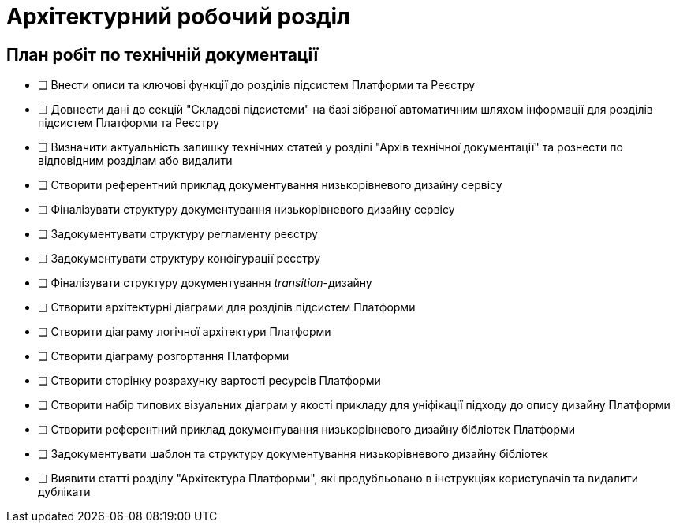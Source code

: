 = Архітектурний робочий розділ

== План робіт по технічній документації

* [ ] Внести описи та ключові функції до розділів підсистем Платформи та Реєстру
* [ ] Довнести дані до секцій "Складові підсистеми" на базі зібраної автоматичним шляхом інформації для розділів підсистем Платформи та Реєстру
* [ ] Визначити актуальність залишку технічних статей у розділі "Архів технічної документації" та рознести по відповідним розділам або видалити
* [ ] Створити референтний приклад документування низькорівневого дизайну сервісу
* [ ] Фіналізувати структуру документування низькорівневого дизайну сервісу
* [ ] Задокументувати структуру регламенту реєстру
* [ ] Задокументувати структуру конфігурації реєстру
* [ ] Фіналізувати структуру документування _transition_-дизайну
* [ ] Створити архітектурні діаграми для розділів підсистем Платформи
* [ ] Створити діаграму логічної архітектури Платформи
* [ ] Створити діаграму розгортання Платформи
* [ ] Створити сторінку розрахунку вартості ресурсів Платформи
* [ ] Створити набір типових візуальних діаграм у якості прикладу для уніфікації підходу до опису дизайну Платформи
* [ ] Створити референтний приклад документування низькорівневого дизайну бібліотек Платформи
* [ ] Задокументувати шаблон та структуру документування низькорівневого дизайну бібліотек
* [ ] Виявити статті розділу "Архітектура Платформи", які продубльовано в інструкціях користувачів та видалити дублікати